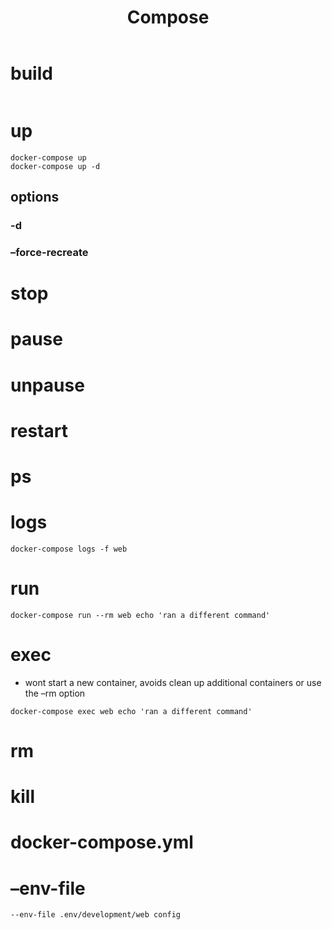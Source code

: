 #+TITLE: Compose

* build
#+begin_src
#+end_src

* up
#+begin_src shell
docker-compose up
docker-compose up -d
#+end_src

** options
*** -d
*** --force-recreate
* stop
* pause
* unpause
* restart
* ps
* logs
#+begin_src shell
docker-compose logs -f web
#+end_src
* run
#+begin_src shell
docker-compose run --rm web echo 'ran a different command'
#+end_src
* exec
- wont start a new container, avoids clean up additional containers or use the --rm option

#+begin_src shell
docker-compose exec web echo 'ran a different command'
#+end_src
* rm
* kill
* docker-compose.yml
* --env-file
#+begin_src shell
--env-file .env/development/web config
#+end_src

